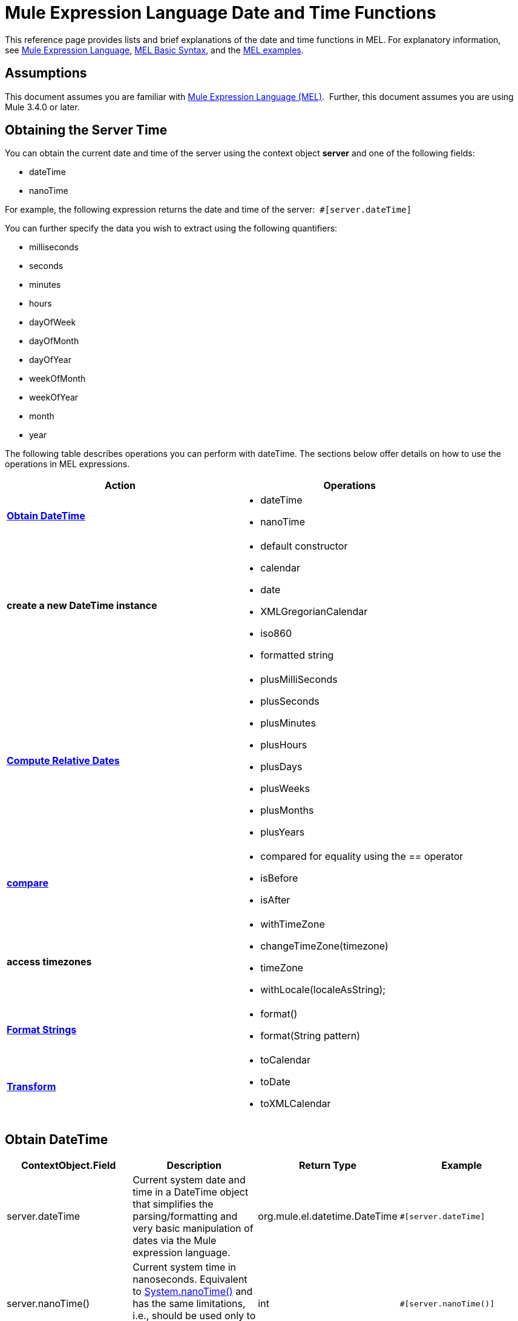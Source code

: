 = Mule Expression Language Date and Time Functions
:keywords: anypoint studio, esb, mel, mule expression language, native language, custom language, expression, mule expressions

This reference page provides lists and brief explanations of the date and time functions in MEL. For explanatory information, see link:/mule-user-guide/v/3.6/mule-expression-language-mel[Mule Expression Language], http://www.mulesoft.org/documentation/display/current/MEL+Basic+Syntax[MEL Basic Syntax], and the http://www.mulesoft.org/documentation/display/current/Mule+Expression+Language+Examples[MEL examples].

== Assumptions

This document assumes you are familiar with link:/mule-user-guide/v/3.6/mule-expression-language-mel[Mule Expression Language (MEL)].  Further, this document assumes you are using Mule 3.4.0 or later. 

== Obtaining the Server Time

You can obtain the current date and time of the server using the context object *server* and one of the following fields: 

* dateTime
* nanoTime

For example, the following expression returns the date and time of the server:  `#[server.dateTime]`

You can further specify the data you wish to extract using the following quantifiers:

* milliseconds
* seconds
* minutes
* hours 
* dayOfWeek
* dayOfMonth
* dayOfYear
* weekOfMonth
* weekOfYear
* month
* year

The following table describes operations you can perform with dateTime. The sections below offer details on how to use the operations in MEL expressions.

[width="100%",cols="50%,50%",options="header",]
|===
|Action |Operations
|*<<Obtain DateTime>>* a|
* dateTime
* nanoTime

|*create a new DateTime instance* a|
* default constructor
* calendar
* date
* XMLGregorianCalendar
* iso860
* formatted string

|*<<Compute Relative Dates>>* a|
* plusMilliSeconds
* plusSeconds
* plusMinutes
* plusHours
* plusDays
* plusWeeks
* plusMonths
* plusYears

|*link:/mule-user-guide/v/3.6/mule-expression-language-date-and-time-functions[compare]* a|
* compared for equality using the == operator
* isBefore
* isAfter

|*access timezones* a|
* withTimeZone
* changeTimeZone(timezone)
* timeZone
* withLocale(localeAsString);

|*<<Format Strings>>* a|
* format()
* format(String pattern)

|*<<Transform>>* a|
* toCalendar
* toDate
* toXMLCalendar

|===

== Obtain DateTime

[width="100%",cols="25%,25%,25%,25%",options="header",]
|===
|ContextObject.Field |Description |Return Type |Example
|server.dateTime |Current system date and time in a DateTime object that simplifies the parsing/formatting and very basic manipulation of dates via the Mule expression language. |org.mule.el.datetime.DateTime a|
[source, code, linenums]
----
#[server.dateTime]
----
|server.nanoTime() |Current system time in nanoseconds. Equivalent to http://docs.oracle.com/javase/7/docs/api/java/lang/System.html#nanoTime()[System.nanoTime()] and has the same limitations, i.e., should be used only to measure elapsed time, etc. |int a|
[source, code, linenums]
----
#[server.nanoTime()]
----

|===

=== Access Partial DateTime Information

[width="100%",cols="25%,25%,25%,25%",options="header",]
|===
|Qualifier |Description |Return Type |Example
|milliSeconds |Returns the number of milliseconds in the current second. +
Equivalent to http://docs.oracle.com/javase/7/docs/api/java/util/Calendar.html#get(int)[calendar.get(Calendar.MILLISECOND)] |long a|
[source, code, linenums]
----
#[payload = (1000 - server.dateTime.milliSeconds) + ' to the next second.';]
----

|seconds |Returns the number of seconds passed in the current minute (0 to 59). +
Equivalent to http://docs.oracle.com/javase/7/docs/api/java/util/Calendar.html#get(int)[calendar.get(Calendar.SECOND)] |int a|
[source, code, linenums]
----
#[payload = (60 - server.dateTime.seconds) + ' to the next minute.';]
----

|minutes |Returns the number of minutes passed in the current hour (0 to 59). +
Equivalent to http://docs.oracle.com/javase/7/docs/api/java/util/Calendar.html#get(int)[calendar.get(Calendar.MINUTE)] |int a|
[source, code, linenums]
----
#[payload = (60 - server.dateTime.minutes) + ' to the next hour.';]
----

|hours |Returns the number of hours passed in the current day (0 - 24). +
Equivalent to http://docs.oracle.com/javase/7/docs/api/java/util/Calendar.html#get(int)[calendar.get(Calendar.HOUR_OF_DAY)]  |int a|
[source, code, linenums]
----
#[payload = (24 - server.dateTime.hours) + ' to the next day.';]
----

|dayOfWeek a|Returns one of the following integer values:

Calendar.SUNDAY = 1, Calendar.MONDAY = 2, Calendar.TUESDAY = 3, Calendar.WEDNESDAY = 4, Calendar.THURSDAY = 5, Calendar.FRIDAY = 6, Calendar.SATURDAY = 7;

Equivalent to http://docs.oracle.com/javase/7/docs/api/java/util/Calendar.html#get(int)[calendar.get(Calendar.DAY_OF_WEEK)]

|int a|
[source, code, linenums]
----
#[if (server.dateTime.dayOfWeek == Calendar.FRIDAY) {
  message.payload = 'TGIF';
}]
----

|dayOfMonth |Returns the day of the month (1 to 31). +
Equivalent to http://docs.oracle.com/javase/7/docs/api/java/util/Calendar.html#get(int)[calendar.get(Calendar.DAY_OF_MONTH)] |int a|
[source, code, linenums]
----
#[if (server.dateTime.dayOfMonth == 1) {
  payload = 'Paycheck!!!';
}]
----

|dayOfYear |Returns the day of the year (1 to 366). +
Equivalent to http://docs.oracle.com/javase/7/docs/api/java/util/Calendar.html#get(int)[calendar.get(Calendar.DAY_OF_YEAR)]  |int a|
[source, code, linenums]
----
#[if (server.dateTime.dayOfYear == 1) {
  payload = "Happy New Year!!!";
}]
----

|weekOfMonth |Returns the week of the month (1 to 5). +
Equivalent to http://docs.oracle.com/javase/7/docs/api/java/util/Calendar.html#get(int)[calendar.get(Calendar.DAY_OF_MONTH)] |int a|
[source, code, linenums]
----
#[if (server.dateTime.weekOfMonth == 1) {
  payload = "Happy New Year!!!";
}]
----

|weekOfYear |Returns the week of the year (1 - 53) +
Equivalent to http://docs.oracle.com/javase/7/docs/api/java/util/Calendar.html#get(int)[calendar.get(Calendar.WEEK_OF_YEAR)] |int a|
[source, code, linenums]
----
#[if (server.dateTime.weekOfYear == 2) {
  payload = 'Stop saying happy new year!!!';
}]
----

|month |Returns the month of the year (1 - 12) +
Equivalent to http://docs.oracle.com/javase/7/docs/api/java/util/Calendar.html#get(int)[calendar.get(Calendar.MONTH)] + 1 |int a|
[source, code, linenums]
----
#[if (server.dateTime.month == 12) {
  payload = 'Christmas!!!';
}]
----

|year |Returns the the year (for example, 2013). +
Equivalent to http://docs.oracle.com/javase/7/docs/api/java/util/Calendar.html#get(int)[calendar.get(Calendar.YEAR)] |int a|
[source, code, linenums]
----
#[if (server.dateTime.year == 1979) {
  payload = 'Year of good wine and programmers.';
}]
----

|===

== Create New DateTime Instance

[width="100%",cols=",",options="header",]
|===
|Function |Description |Example
|DateTime() a|Constructs a DateTime with the current time and the time zone and locale of the server.
a|
[source, code, linenums]
----
#[payload = new org.mule.el.datetime.DateTime();]
----

|DateTime(calendar, locale) a|
Constructs a DateTime with the calendar and locale specified.
[cols="50%,50%",options="header"]
!===
!Argument !Type
!calender !java.util.Calendar
!locale !java.util.Calendar
!===
a|
[source, code, linenums]
----
#[calendar = Calendar.getInstance();
locale = org.apache.commons.lang.LocaleUtils.toLocale('en_GB');
payload = new org.mule.el.datetime.DateTime(calendar, locale);]
----

|DateTime(calendar) a|
Constructs a DateTime with the calendar specified and the locale of the server.
[cols="50%,50%",options="header"]
!===
!Argument !Type
!calender !java.util.Calendar
!===
a|
[source, code, linenums]
----
#[calendar = Calendar.getInstance();
payload = new org.mule.el.datetime.DateTime(calendar);]
----

|DateTime(calendar) a|
Constructs a DateTime with the calendar specified and the locale of the server.  
[cols="50%,50%",options="header"]
!===
!Argument !Type
!calender !javax.xml.datatype.XMLGregorianCalendar
!===
a|
[source, code, linenums]
----
#[calendar = javax.xml.datatype.DatatypeFactory
.newInstance().newXMLGregorianCalendar();
 
payload = new org.mule.el.datetime.DateTime(calendar);]
----

|DateTime(date) a|
Constructs a DateTime with the specified date and the locale and time zone of the server.
[cols="50%,50%",options="header"]
!===
!Argument !Type
!date !java.util.Date
!===
a|
[source, code, linenums]
----
#[payload = new org.mule.el.datetime.DateTime(new Date());]
----

|DateTIme(iso8601String) a|
Construct a DateTime using the specified http://en.wikipedia.org/wiki/ISO_8601[iso8601] date.
[cols="50%,50%",options="header"]
!===
!Argument !Type
!iso8601String !java.lang.String
!===
a|
[source, code, linenums]
----
#[payload = new org.mule.el.datetime.DateTime('1994-11-05T08:15:30-05:00');]
----

|DateTime(String dateString, String format) a|
Constructs a DateTime used a string containing a date time in the specified format. The format should be http://docs.oracle.com/javase/7/docs/api/java/text/SimpleDateFormat.html[SimpleDateFormat] compatible.
[cols="50%,50%",options="header"]
!===
!Argument !Type
!dateString !java.lang.String
!string !java.lang.String
!===


Throws exception: ParseException

a|
[source, code, linenums]
----
#[dateString = new Date().toString();
 
payload = new org.mule.el.datetime.DateTime(dateString, 'EEE MMM dd HH:mm:ss zzz yyyy');]
----

|===

== Compute Relative Dates

[width="100%",cols="34%,33%,33%",options="header",]
|===
|Functions |Description |Return Type
|plusMilliSeconds(int add) |Returns the DateTime with the given amount of milliseconds added (or subtracted if it is a negative value). +
Equivalent to: http://docs.oracle.com/javase/7/docs/api/java/util/Calendar.html#add(int,%20int)[calendar.add(Calendar.MILLISECOND, add);]  |DateTime +
This allows chaining: server.dateTime.plusWeeks(1).plusDays(1)
|plusSeconds(int add) a|
Returns the DateTime with the given amount of seconds added (or subtracted if it is a negative value).  +
Equivalent to: http://docs.oracle.com/javase/7/docs/api/java/util/Calendar.html#add(int,%20int)[calendar.add(Calendar.SECOND, add);]

 |DateTime
|plusMinutes(int add) |Returns the DateTime with the given amount of minutes added (or subtracted if it is a negative value).  +
Equivalent to: http://docs.oracle.com/javase/7/docs/api/java/util/Calendar.html#add(int,%20int)[calendar.add(Calendar.MINUTE, add);] |DateTime
|plusHours(int add) |Returns the DateTime with the given amount of hours added (or subtracted if it is a negative value).  +
Equivalent to: http://docs.oracle.com/javase/7/docs/api/java/util/Calendar.html#add(int,%20int)[calendar.add(Calendar.HOUR_OF_DAY, add);] |DateTime
|plusDays(int add) |Returns the DateTime with the given amount of days added (or subtracted if it is a negative value).  +
Equivalent to: http://docs.oracle.com/javase/7/docs/api/java/util/Calendar.html#add(int,%20int)[calendar.add(Calendar.DAY_OF_YEAR, add);] |DateTime
|plusWeeks(int add) |Returns the DateTime with the given amount of weeks added (or subtracted if it is a negative value). |DateTime
|plusMonths(int add) |Returns the DateTime with the given amount of months added (or subtracted if it is a negative value).  +
Equivalent to: http://docs.oracle.com/javase/7/docs/api/java/util/Calendar.html#add(int,%20int)[calendar.add(Calendar.MONTH, add);] |DateTime
|plusYears(int add) |Returns the DateTime with the given amount of years added (or subtracted if it is a negative value).  +
Equivalent to: http://docs.oracle.com/javase/7/docs/api/java/util/Calendar.html#add(int,%20int)[calendar.add(Calendar.YEAR, add);] http://docs.oracle.com/javase/7/docs/api/java/util/Calendar.html#add(int,%20int)[ ] |DateTime
|===

*Example*

[source, code, linenums]
----
#[payload = 'Two days ago it was the ' + server.dateTime.plusDays(-2).dayOfWeek + 'st day of the week';]
----

== Compare

[width="100%",cols="25%,25%,25%,25%",options="header",]
|====
|Function |Description |Return Type |Example
|isBefore(ortherInstant) |Returns whether this Calendar represents a time before the instant represented by the specified argument. +
Equivalent to http://docs.oracle.com/javase/7/docs/api/java/util/Calendar.html#before(java.lang.Object)[calendar.before(otherInstant);]   |boolean a|
[source, code, linenums]
----
#[if (server.dateTime.isBefore(expiryOfSomething)) {
  payload =  'Not Yet Expired';
}]
----

|isAfter(otherInstant) |Returns whether this Calendar represents a time after the instant represented by the specified argument. +
Equivalent to http://docs.oracle.com/javase/7/docs/api/java/util/Calendar.html#after(java.lang.Object)[calendar.after(otherInstant);]  |boolean a|
[source, code, linenums]
----
#[if (server.dateTime.isAfter(expiryOfSomething)) {
  payload =  'Expired';
}]
----

|====


*Access Timezones*

[width="100%",cols="25%,25%,25%,25%",options="header",]
|====
|Function |Description |Return Type |Example
|withTimeZone(timezone); a|
Changes the current DateTime to match a defined timezone. Effectively changing the dateTime and the timezone of the instance.
[cols="50%,50%",options="header"]
!===
!Argument !Type
!timezone !String compatible with http://docs.oracle.com/javase/7/docs/api/java/util/TimeZone.html#getTimeZone%28java.lang.String%29[TimeZone.getTimeZone()]
!===

|DateTime +
This allows chaining: server.dateTime.plusWeeks(1).plusDays(1) a|
[source, code, linenums]
----
#[pstTimeZoneInstant = server.dateTime.withTimeZone('PST');]
 
#[phoenixInstant = server.dateTime.withTimeZone('America/Phoenix');]
----

|changeTimeZone(timezone) a|
Changes the timezone of the instance. Effectively changing only the timezone of the instance.
[cols="50%,50%",options="header"]
!===
!Argument !Type
!timezone !String compatible with http://docs.oracle.com/javase/7/docs/api/java/util/TimeZone.html#getTimeZone%28java.lang.String%29[TimeZone.getTimeZone()]
!===


|DateTime +
This allows chaining: server.dateTime.plusWeeks(1).plusDays(1) a|
[source, code, linenums]
----
#[pstTimeZoneInstant = server.dateTime.withTimeZone('PST');]
 
#[phoenixInstant = server.dateTime.changeTimeZone('America/Phoenix');]
----

|timeZone |Returns the current TimeZone of the dateTime instance. |string +
A http://docs.oracle.com/javase/7/docs/api/java/util/TimeZone.html#getTimeZone(java.lang.String)[TimeZone.getTimeZone()] compatible string. a|
[source, code, linenums]
----
#[payload = server.dateTime.timeZone]
----

|withLocale(localeAsString); a|
This method takes the string format of a locale and creates the locale object from it.
[cols="50%,50%",options="header"]
!===
!Argument !Type
!localAsString !String. The language code must be lowercase. The country code must be uppercase. The separator must be an underscore. The length must be correct.
!===


|DateTime +
This allows chaining: server.dateTime.plusWeeks(1).plusDays(1) a|
[source, code, linenums]
----
#[payload = server.dateTime.withLocale('en_GB');]
----

|====

== Format Strings

[width="100%",cols="25%,25%,25%,25%",options="header",]
|===
|Function |Description |Return Type |Example
|format() |Formats the instance in a string with the http://www.w3.org/TR/xmlschema-2/#isoformats[ISO8601] date time format. |string a|
[source, code, linenums]
----
#[payload = server.dateTime.format()]
----

|format(String pattern) a|
Formats the instance in a specific format.
[cols="50%,50%",options="header"]
!===
!Argument !Type
!pattern !String compatible with http://docs.oracle.com/javase/7/docs/api/java/text/SimpleDateFormat.html[SimpleDateFormat]
!===


|string +
A representation of the instance using the specified format. a|
[source, code, linenums]
----
#[payload = server.dateTime.format(&quot;yyyy.MM.dd G 'at' HH:mm:ss z&quot;)]
----
|===

[WARNING]
====
When writing in Studio's XML editor, you cannot use double quotes to express String literals, because MEL expressions already appear enclosed in double quotes in configuration files. Instead, you can either:

* use single quotes                     (`'expression'`)
* escape quotes with &quot;      (`&quot;expression&quot;`)
* escape quotes with \u0027      (`\u0027expression\u0027`)

If you're writing on Studio's visual editor, double quotes will be transformed into escaped quotes` (&quot;`) in the XML view.
====

== Transform

[width="100%",cols="25%,25%,25%,25%",options="header",]
|===
|Function |Description |Return Type |Example
|toCalendar() |Returns a Java Calendar representation of the dateTime instance. |Calendar a|
[source, code, linenums]
----
#[payload = server.dateTime.toCalendar()]
----

|toDate() |Returns a Java Date representation of the datetime instance. |java.util.Date a|
[source, code, linenums]
----
#[payload = server.dateTime.toDate()]
----

|toXMLCalendar() a|
Returns a XMLCalendar representation of the datetime instance.

Throws:  DatatypeConfigurationException

|XMLGregorianCalendar a|
[source, code, linenums]
----
#[payload = server.dateTime.toXMLCalendar()]
----
|===

== See Also

* Learn more about the link:/mule-user-guide/v/3.6/mule-expression-language-mel[Mule Expression Language (MEL)].
